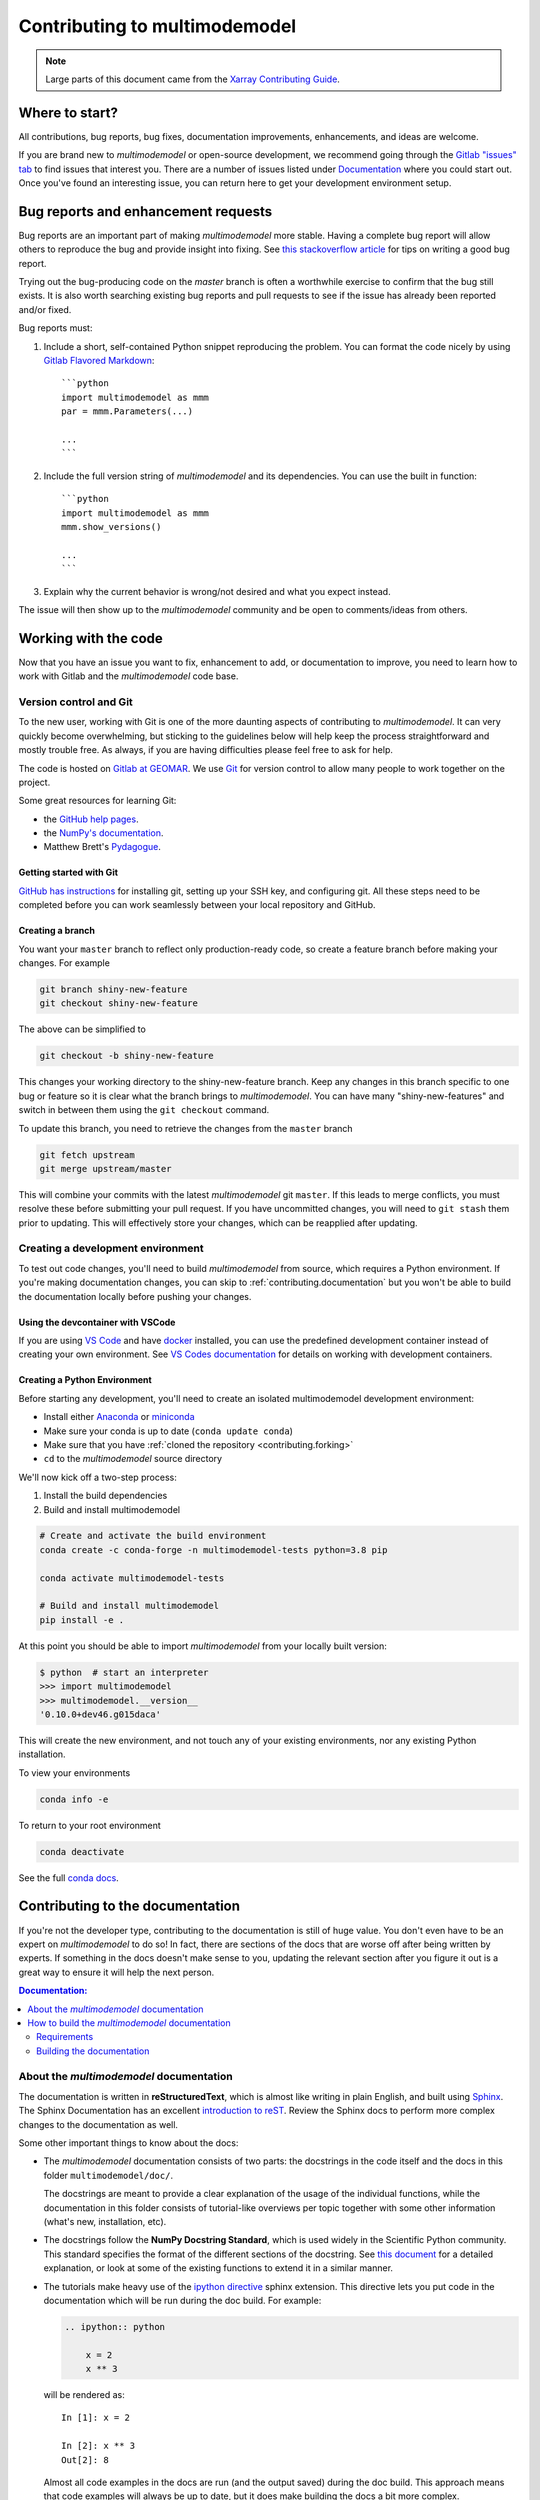 .. _contributing:

******************************
Contributing to multimodemodel
******************************


.. note::

  Large parts of this document came from the `Xarray Contributing
  Guide <http://xarray.pydata.org/en/stable/contributing.html>`_.

Where to start?
===============

All contributions, bug reports, bug fixes, documentation improvements,
enhancements, and ideas are welcome.

If you are brand new to *multimodemodel* or open-source development, we recommend going
through the `Gitlab "issues" tab <https://git.geomar.de/mcgroup/multimode-model/-/issues>`_
to find issues that interest you. There are a number of issues listed under
`Documentation <https://git.geomar.de/mcgroup/multimode-model/-/issues?scope=all&state=opened&label_name[]=documentation>`_
where you could start out. Once you've found an interesting issue, you can
return here to get your development environment setup.


.. _contributing.bug_reports:

Bug reports and enhancement requests
====================================

Bug reports are an important part of making *multimodemodel* more stable. Having a complete bug
report will allow others to reproduce the bug and provide insight into fixing. See
`this stackoverflow article <https://stackoverflow.com/help/mcve>`_ for tips on
writing a good bug report.

Trying out the bug-producing code on the *master* branch is often a worthwhile exercise
to confirm that the bug still exists. It is also worth searching existing bug reports and
pull requests to see if the issue has already been reported and/or fixed.

Bug reports must:

#. Include a short, self-contained Python snippet reproducing the problem.
   You can format the code nicely by using `Gitlab Flavored Markdown
   <https://git.geomar.de/help/user/markdown>`_::

      ```python
      import multimodemodel as mmm
      par = mmm.Parameters(...)

      ...
      ```

#. Include the full version string of *multimodemodel* and its dependencies. You can use the
   built in function::

      ```python
      import multimodemodel as mmm
      mmm.show_versions()

      ...
      ```

#. Explain why the current behavior is wrong/not desired and what you expect instead.

The issue will then show up to the *multimodemodel* community and be open to comments/ideas
from others.

Working with the code
=====================

Now that you have an issue you want to fix, enhancement to add, or documentation
to improve, you need to learn how to work with Gitlab and the *multimodemodel* code base.

Version control and Git
-----------------------

To the new user, working with Git is one of the more daunting aspects of contributing
to *multimodemodel*.  It can very quickly become overwhelming, but sticking to the guidelines
below will help keep the process straightforward and mostly trouble free.  As always,
if you are having difficulties please feel free to ask for help.

The code is hosted on `Gitlab at GEOMAR <https://git.geomar.de/mcgroup/multimode-model>`_.
We use `Git <http://git-scm.com/>`_ for
version control to allow many people to work together on the project.

Some great resources for learning Git:

* the `GitHub help pages <http://help.github.com/>`_.
* the `NumPy's documentation <http://docs.scipy.org/doc/numpy/dev/index.html>`_.
* Matthew Brett's `Pydagogue <http://matthew-brett.github.io/pydagogue/>`_.

Getting started with Git
~~~~~~~~~~~~~~~~~~~~~~~~

`GitHub has instructions <http://help.github.com/set-up-git-redirect>`__ for installing git,
setting up your SSH key, and configuring git.  All these steps need to be completed before
you can work seamlessly between your local repository and GitHub.

Creating a branch
~~~~~~~~~~~~~~~~~

You want your ``master`` branch to reflect only production-ready code, so create a
feature branch before making your changes. For example

.. code-block:: sh

    git branch shiny-new-feature
    git checkout shiny-new-feature

The above can be simplified to

.. code-block:: sh

    git checkout -b shiny-new-feature

This changes your working directory to the shiny-new-feature branch.  Keep any
changes in this branch specific to one bug or feature so it is clear
what the branch brings to *multimodemodel*. You can have many "shiny-new-features"
and switch in between them using the ``git checkout`` command.

To update this branch, you need to retrieve the changes from the ``master`` branch

.. code-block:: sh

    git fetch upstream
    git merge upstream/master

This will combine your commits with the latest *multimodemodel* git ``master``.  If this
leads to merge conflicts, you must resolve these before submitting your pull
request.  If you have uncommitted changes, you will need to ``git stash`` them
prior to updating.  This will effectively store your changes, which can be
reapplied after updating.

.. _contributing.dev_env:

Creating a development environment
----------------------------------

To test out code changes, you'll need to build *multimodemodel* from source, which
requires a Python environment. If you're making documentation changes, you can
skip to :ref:`contributing.documentation` but you won't be able to build the
documentation locally before pushing your changes.

.. _contributing.dev_container:

Using the devcontainer with VSCode
~~~~~~~~~~~~~~~~~~~~~~~~~~~~~~~~~~

If you are using `VS Code <https://code.visualstudio.com/>`_ and have `docker <https://www.docker.com/>`_
installed, you can use the predefined development container instead of creating
your own environment. See
`VS Codes documentation <https://code.visualstudio.com/docs/remote/containers>`_
for details on working with development containers.

.. _contributiong.dev_python:

Creating a Python Environment
~~~~~~~~~~~~~~~~~~~~~~~~~~~~~

Before starting any development, you'll need to create an isolated multimodemodel
development environment:

- Install either `Anaconda <https://www.anaconda.com/download/>`_ or `miniconda
  <https://conda.io/miniconda.html>`_
- Make sure your conda is up to date (``conda update conda``)
- Make sure that you have :ref:`cloned the repository <contributing.forking>`
- ``cd`` to the *multimodemodel* source directory

We'll now kick off a two-step process:

1. Install the build dependencies
2. Build and install multimodemodel

.. code-block:: sh

   # Create and activate the build environment
   conda create -c conda-forge -n multimodemodel-tests python=3.8 pip

   conda activate multimodemodel-tests

   # Build and install multimodemodel
   pip install -e .

At this point you should be able to import *multimodemodel* from your locally
built version:

.. code-block:: sh

   $ python  # start an interpreter
   >>> import multimodemodel
   >>> multimodemodel.__version__
   '0.10.0+dev46.g015daca'

This will create the new environment, and not touch any of your existing environments,
nor any existing Python installation.

To view your environments

.. code-block:: sh

      conda info -e

To return to your root environment

.. code-block:: sh

      conda deactivate

See the full `conda docs <http://conda.pydata.org/docs>`_.


.. _contributing.documentation:

Contributing to the documentation
=================================

If you're not the developer type, contributing to the documentation is still of
huge value. You don't even have to be an expert on *multimodemodel* to do so! In fact,
there are sections of the docs that are worse off after being written by
experts. If something in the docs doesn't make sense to you, updating the
relevant section after you figure it out is a great way to ensure it will help
the next person.

.. contents:: Documentation:
   :local:


About the *multimodemodel* documentation
----------------------------------------

The documentation is written in **reStructuredText**, which is almost like writing
in plain English, and built using `Sphinx <http://sphinx-doc.org/>`__. The
Sphinx Documentation has an excellent `introduction to reST
<http://www.sphinx-doc.org/en/master/usage/restructuredtext/basics.html>`__. Review the Sphinx docs to perform more
complex changes to the documentation as well.

Some other important things to know about the docs:

- The *multimodemodel* documentation consists of two parts: the docstrings in the code
  itself and the docs in this folder ``multimodemodel/doc/``.

  The docstrings are meant to provide a clear explanation of the usage of the
  individual functions, while the documentation in this folder consists of
  tutorial-like overviews per topic together with some other information
  (what's new, installation, etc).

- The docstrings follow the **NumPy Docstring Standard**, which is used widely
  in the Scientific Python community. This standard specifies the format of
  the different sections of the docstring. See `this document
  <https://numpydoc.readthedocs.io/en/latest/format.html#docstring-standard>`_
  for a detailed explanation, or look at some of the existing functions to
  extend it in a similar manner.

- The tutorials make heavy use of the `ipython directive
  <http://matplotlib.org/sampledoc/ipython_directive.html>`_ sphinx extension.
  This directive lets you put code in the documentation which will be run
  during the doc build. For example:

  .. code:: rst

      .. ipython:: python

          x = 2
          x ** 3

  will be rendered as::

      In [1]: x = 2

      In [2]: x ** 3
      Out[2]: 8

  Almost all code examples in the docs are run (and the output saved) during the
  doc build. This approach means that code examples will always be up to date,
  but it does make building the docs a bit more complex.

- Our API documentation in ``doc/api.rst`` houses the auto-generated
  documentation from the docstrings. For classes, there are a few subtleties
  around controlling which methods and attributes have pages auto-generated.

  Every method should be included in a ``toctree`` in ``api.rst``, else Sphinx
  will emit a warning.


How to build the *multimodemodel* documentation
-----------------------------------------------

Requirements
~~~~~~~~~~~~
Make sure to follow the instructions on :ref:`creating a development environment above <contributing.dev_env>`, but
to build the docs you need additional dependencies.

.. code-block:: sh

    pip install -e .[docs]

Building the documentation
~~~~~~~~~~~~~~~~~~~~~~~~~~

Navigate to your local ``doc/`` directory in the console and run

.. code-block:: sh

    make html

Then you can find the HTML output in the folder ``multimodemodel/doc/_build/html/``.

The first time you build the docs, it will take quite a while because it has to run
all the code examples and build all the generated docstring pages. In subsequent
evocations, Sphinx will try to only build the pages that have been modified.

If you want to do a full clean build, do::

    make clean
    make html

.. _contributing.code:

Contributing to the code base
=============================

.. contents:: Code Base:
   :local:

Code standards
--------------

Writing good code is not just about what you write. It is also about *how* you
write it. During :ref:`Continuous Integration <contributing.ci>` testing, several
tools will be run to check your code for stylistic errors.
Generating any warnings will cause the test to fail.
Thus, good style is a requirement for submitting code to *multimodemodel*.

In addition, it is important that we
do not make sudden changes to the code that could have the potential to break
a lot of user code as a result, that is, we need it to be as *backwards compatible*
as possible to avoid mass breakages.

Code Formatting
~~~~~~~~~~~~~~~

multimodemodel uses several tools to ensure a consistent code format throughout the project:

- `Black <https://black.readthedocs.io/en/stable/>`_ for standardized
  code formatting
- `Flake8 <http://flake8.pycqa.org/en/latest/>`_ for general code quality

.. - `blackdoc <https://blackdoc.readthedocs.io/en/stable/>`_ for
..   standardized code formatting in documentation
.. - `isort <https://github.com/timothycrosley/isort>`_ for standardized order in imports.
..   See also `flake8-isort <https://github.com/gforcada/flake8-isort>`_.
.. - `mypy <http://mypy-lang.org/>`_ for static type checking on `type hints
..   <https://docs.python.org/3/library/typing.html>`_

We highly recommend that you setup `pre-commit hooks <https://pre-commit.com/>`_
to automatically run all the above tools every time you make a git commit. This
can be done by running

.. code-block:: sh

    pre-commit install

from the root of the multimodemodel repository. You can skip the pre-commit checks
with ``git commit --no-verify``.


Backwards Compatibility
~~~~~~~~~~~~~~~~~~~~~~~

Please try to maintain backwards compatibility. If you think breakage is
required, clearly state why as part of the pull request.

Be especially careful when changing function and method signatures, because any change
may require a deprecation warning. For example, if your pull request means that the
argument ``old_arg`` to ``func`` is no longer valid, instead of simply raising an error if
a user passes ``old_arg``, we would instead catch it:

.. code-block:: python

    def func(new_arg, old_arg=None):
        if old_arg is not None:
            from warnings import warn

            warn(
                "`old_arg` has been deprecated, and in the future will raise an error."
                "Please use `new_arg` from now on.",
                DeprecationWarning,
            )

            # Still do what the user intended here

This temporary check would then be removed in a subsequent version of multimodemodel.
This process of first warning users before actually breaking their code is known as a
"deprecation cycle", and makes changes significantly easier to handle both for users
of multimodemodel, and for developers of other libraries that depend on multimodemodel.


.. _contributing.ci:

Testing With Continuous Integration
-----------------------------------

The *multimodemodel* test suite runs automatically the
`Gitlab CI/CD <https://git.geomar.de/help/ci/quick_start/index.md>`__,
continuous integration service, once your pull request is submitted.

A pull-request will be considered for merging when you have an all 'green' build. If any
tests are failing, then you will get a red 'X', where you can click through to see the
individual failed tests.

.. note::

   Each time you push to your PR branch, a new run of the tests will be
   triggered on the CI. If they haven't already finished, tests for any older
   commits on the same branch will be automatically cancelled.


.. _contributing.tdd:

Test-driven development/code writing
------------------------------------

*multimodemodel* is serious about testing and strongly encourages contributors to embrace
`test-driven development (TDD) <http://en.wikipedia.org/wiki/Test-driven_development>`_.
This development process "relies on the repetition of a very short development cycle:
first the developer writes an (initially failing) automated test case that defines a desired
improvement or new function, then produces the minimum amount of code to pass that test."
So, before actually writing any code, you should write your tests.  Often the test can be
taken from the original GitHub issue.  However, it is always worth considering additional
use cases and writing corresponding tests.

Adding tests is one of the most common requests after code is pushed to *multimodemodel*.  Therefore,
it is worth getting in the habit of writing tests ahead of time so that this is never an issue.

Like many packages, *multimodemodel* uses `pytest
<http://doc.pytest.org/en/latest/>`_.

Writing tests
~~~~~~~~~~~~~

All tests should go into the ``tests`` subdirectory of the specific package.
This folder contains many current examples of tests, and we suggest looking to these for
inspiration.

.. If your test requires working with files or
.. network connectivity, there is more information on the `testing page
.. <https://github.com/pydata/xarray/wiki/Testing>`_ of the wiki.

The easiest way to verify that your code is correct is to
explicitly construct the result you expect, then compare the actual result to
the expected correct result

.. code-block:: python

    def test_constructor_from_0d():
        expected = Dataset({None: ([], 0)})[None]
        actual = DataArray(0)
        assert_identical(expected, actual)


Using ``pytest``
~~~~~~~~~~~~~~~~

Here is an example of a self-contained set of tests that illustrate multiple
features that we like to use.

- functional style: tests are like ``test_*`` and *only* take arguments that are either
  fixtures or parameters
- ``pytest.mark`` can be used to set metadata on test functions, e.g. ``skip`` or ``xfail``.
- using ``parametrize``: allow testing of multiple cases
- to set a mark on a parameter, ``pytest.param(..., marks=...)`` syntax should be used
- ``fixture``, code for object construction, on a per-test basis
- using bare ``assert`` for scalars and truth-testing
- the typical pattern of constructing an ``expected`` and comparing versus the ``result``

We would name this file ``test_cool_feature.py`` and put in an appropriate place in the
``multimodemodel/tests/`` structure.

.. TODO: confirm that this actually works

.. code-block:: python

    import pytest
    import numpy as np
    import multimodemodel as mmm


    @pytest.mark.parametrize("dtype", ["int8", "int16", "int32", "int64"])
    def test_dtypes(dtype):
        assert str(np.dtype(dtype)) == dtype

    @pytest.mark.parametrize(
        "dtype",
        [
            "float32",
            pytest.param("int16", marks=pytest.mark.skip),
            pytest.param(
                "int32", marks=pytest.mark.xfail(reason="to show how it works")
            ),
        ],
    )
    def test_mark(dtype):
        assert str(np.dtype(dtype)) == "float32"


    @pytest.fixture
    def dataarray():
        return xr.DataArray([1, 2, 3])


    @pytest.fixture(params=["int8", "int16", "int32", "int64"])
    def dtype(request):
        return request.param


    def test_series(dataarray, dtype):
        result = dataarray.astype(dtype)
        assert result.dtype == dtype

        expected = xr.DataArray(np.array([1, 2, 3], dtype=dtype))
        assert_equal(result, expected)



A test run of this yields

.. code-block:: shell

   ((multimodemodel) $ pytest test_cool_feature.py -v
    =============================== test session starts ================================
    platform darwin -- Python 3.6.4, pytest-3.2.1, py-1.4.34, pluggy-0.4.0 --
    cachedir: ../../.cache
    plugins: cov-2.5.1, hypothesis-3.23.0
    collected 11 items

    test_cool_feature.py::test_dtypes[int8] PASSED
    test_cool_feature.py::test_dtypes[int16] PASSED
    test_cool_feature.py::test_dtypes[int32] PASSED
    test_cool_feature.py::test_dtypes[int64] PASSED
    test_cool_feature.py::test_mark[float32] PASSED
    test_cool_feature.py::test_mark[int16] SKIPPED
    test_cool_feature.py::test_mark[int32] xfail
    test_cool_feature.py::test_series[int8] PASSED
    test_cool_feature.py::test_series[int16] PASSED
    test_cool_feature.py::test_series[int32] PASSED
    test_cool_feature.py::test_series[int64] PASSED

    ================== 9 passed, 1 skipped, 1 xfailed in 1.83 seconds ==================

Tests that we have ``parametrized`` are now accessible via the test name, for
example we could run these with ``-k int8`` to sub-select *only* those tests
which match ``int8``.


.. code-block:: shell

   ((multimodemodel) bash-3.2$ pytest  test_cool_feature.py  -v -k int8
   =========================== test session starts ===========================
   platform darwin -- Python 3.6.2, pytest-3.2.1, py-1.4.31, pluggy-0.4.0
   collected 11 items

   test_cool_feature.py::test_dtypes[int8] PASSED
   test_cool_feature.py::test_series[int8] PASSED


Running the test suite
----------------------

The tests can then be run directly inside your Git clone by typing::

    pytest multimodemodel

The tests suite is exhaustive and takes several seconds.  Often it is
worth running only a subset of tests first around your changes before running the
entire suite.

The easiest way to do this is with::

    pytest multimodemodel/path/to/test.py -k regex_matching_test_name

Or with one of the following constructs::

    pytest multimodemodel/tests/[test-module].py
    pytest multimodemodel/tests/[test-module].py::[TestClass]
    pytest multimodemodel/tests/[test-module].py::[TestClass]::[test_method]

For more, see the `pytest <http://doc.pytest.org/en/latest/>`_ documentation.

Running the performance test suite
----------------------------------

Performance matters and it is worth considering whether your code has introduced
performance regressions.  *multimodemodel* is starting to write a suite of benchmarking tests
using `asv <https://github.com/spacetelescope/asv>`__
to enable easy monitoring of the performance of critical *multimodemodel* operations.
These benchmarks are all found in the ``multimodemodel/asv_bench`` directory.  asv
supports both python2 and python3.

To use all features of asv, you will need either ``conda`` or
``virtualenv``. For more details please check the `asv installation
webpage <https://asv.readthedocs.io/en/latest/installing.html>`_.

To install asv::

    pip install git+https://github.com/spacetelescope/asv

If you need to run a benchmark, change your directory to ``asv_bench/`` and run::

    asv continuous -f 1.1 upstream/main HEAD

You can replace ``HEAD`` with the name of the branch you are working on,
and report benchmarks that changed by more than 10%.
The command uses ``conda`` by default for creating the benchmark
environments. If you want to use virtualenv instead, write::

    asv continuous -f 1.1 -E virtualenv upstream/main HEAD

The ``-E virtualenv`` option should be added to all ``asv`` commands
that run benchmarks. The default value is defined in ``asv.conf.json``.

Running the full benchmark suite can take up to one hour and use up a few GBs of RAM.
Usually it is sufficient to paste only a subset of the results into the pull
request to show that the committed changes do not cause unexpected performance
regressions.  You can run specific benchmarks using the ``-b`` flag, which
takes a regular expression.  For example, this will only run tests from a
``multimodemodel/asv_bench/benchmarks/groupby.py`` file::

    asv continuous -f 1.1 upstream/main HEAD -b ^groupby

If you want to only run a specific group of tests from a file, you can do it
using ``.`` as a separator. For example::

    asv continuous -f 1.1 upstream/main HEAD -b groupby.GroupByMethods

will only run the ``GroupByMethods`` benchmark defined in ``groupby.py``.

You can also run the benchmark suite using the version of *multimodemodel*
already installed in your current Python environment. This can be
useful if you do not have ``virtualenv`` or ``conda``, or are using the
``setup.py develop`` approach discussed above; for the in-place build
you need to set ``PYTHONPATH``, e.g.
``PYTHONPATH="$PWD/.." asv [remaining arguments]``.
You can run benchmarks using an existing Python
environment by::

    asv run -e -E existing

or, to use a specific Python interpreter,::

    asv run -e -E existing:python3.6

This will display stderr from the benchmarks, and use your local
``python`` that comes from your ``$PATH``.

Information on how to write a benchmark and how to use asv can be found in the
`asv documentation <https://asv.readthedocs.io/en/latest/writing_benchmarks.html>`_.

..
   TODO: uncomment once we have a working setup
         see https://github.com/pydata/multimodemodel/pull/5066

   The *multimodemodel* benchmarking suite is run remotely and the results are
   available `here <http://pandas.pydata.org/speed/multimodemodel/>`_.

Documenting your code
---------------------

Changes should be reflected in the release notes located in ``doc/whats-new.rst``.
This file contains an ongoing change log for each release.  Add an entry to this file to
document your fix, enhancement or (unavoidable) breaking change.  Make sure to include the
GitHub issue number when adding your entry (using ``:issue:`1234```, where ``1234`` is the
issue/pull request number).

If your code is an enhancement, it is most likely necessary to add usage
examples to the existing documentation.  This can be done following the section
regarding documentation :ref:`above <contributing.documentation>`.

Contributing your changes to *multimodemodel*
=============================================

Committing your code
--------------------

Keep style fixes to a separate commit to make your pull request more readable.

Once you've made changes, you can see them by typing::

    git status

If you have created a new file, it is not being tracked by git. Add it by typing::

    git add path/to/file-to-be-added.py

Doing 'git status' again should give something like::

    # On branch shiny-new-feature
    #
    #       modified:   /relative/path/to/file-you-added.py
    #

The following defines how a commit message should be structured:

    * A subject line with `< 72` chars.
    * One blank line.
    * Optionally, a commit message body.

Please reference the relevant issues in your commit message using ``#1234``.

Now you can commit your changes in your local repository::

    git commit -m

Pushing your changes
--------------------

When you want your changes to appear publicly on your Gitlab page, push your
forked feature branch's commits::

    git push origin shiny-new-feature

Here ``origin`` is the default name given to your remote repository on Gitlab.
You can see the remote repositories::

    git remote -v

Now your code is on Gitlab, but it is not yet a part of the *multimodemodel* project.
For that to happen, a pull request needs to be submitted on Gitlab.

Review your code
----------------

When you're ready to ask for a code review, file a pull request. Before you do, once
again make sure that you have followed all the guidelines outlined in this document
regarding code style, tests, performance tests, and documentation. You should also
double check your branch changes against the branch it was based on:

#. Navigate to your repository on Gitlab
#. Click on ``Branches``
#. Click on the ``Compare`` button for your feature branch
#. Select the ``base`` and ``compare`` branches, if necessary. This will be ``master`` and
   ``shiny-new-feature``, respectively.

Finally, make the pull request
------------------------------

If everything looks good, you are ready to make a pull request.  A pull request is how
code from a local repository becomes available to the Gitlab community and can be looked
at and eventually merged into the ``master`` version.  This pull request and its associated
changes will eventually be committed to the ``master`` branch and available in the next
release.  To submit a pull request:

#. Navigate to your repository on Gitlab
#. Click on the ``Pull Request`` button
#. You can then click on ``Commits`` and ``Files Changed`` to make sure everything looks
   okay one last time
#. Write a description of your changes in the ``Preview Discussion`` tab
#. Click ``Send Pull Request``.

This request then goes to the repository maintainers, and they will review
the code. If you need to make more changes, you can make them in
your branch, add them to a new commit, push them to GitHub, and the pull request
will automatically be updated.  Pushing them to GitHub again is done by::

    git push origin shiny-new-feature

This will automatically update your pull request with the latest code and restart the
:ref:`Continuous Integration <contributing.ci>` tests.


PR checklist
------------

- **Properly comment and document your code.** See :ref:`"Documenting your code" <Documenting your code>`.
- **Test that the documentation builds correctly** by typing ``make html`` in the ``doc`` directory. This is not strictly necessary, but this may be easier than waiting for CI to catch a mistake. See :ref:`"Contributing to the documentation" <Contributing to the documentation>`.
- **Test your code**.

    - Write new tests if needed. See :ref:`Test-driven development/code writing`.
    - Test the code using `Pytest <http://doc.pytest.org/en/latest/>`_. Running all tests (type ``pytest`` in the root directory) takes a while, so feel free to only run the tests you think are needed based on your PR (example: ``pytest multimodemodel/tests/test_grid.py``). CI will catch any failing tests.

- **Properly format your code** and verify that it passes the formatting guidelines set by `Black <https://black.readthedocs.io/en/stable/>`_ and `Flake8 <http://flake8.pycqa.org/en/latest/>`_. See :ref:`"Code formatting" <Code formatting>` to run these automatically on each commit.

    - Run ``pre-commit run --all-files`` in the root directory. This may modify some files. Confirm and commit any formatting changes.

- **Push your code and** `create a PR on Gitlab <https://git.geomar.de/help/user/project/merge_requests/index.md>`_.
- **Use a helpful title for your pull request** by summarizing the main contributions rather than using the latest commit message. If the PR addresses an `issue <https://git.geomar.de/mcgroup/multimode-model/-/issues>`_, please `reference it <https://git.geomar.de/help/user/markdown.md#gitlab-specific-references>`_.
